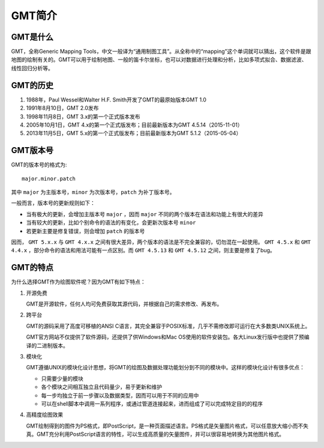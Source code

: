 GMT简介
=======

GMT是什么
---------

GMT，全称Generic Mapping Tools，中文一般译为“通用制图工具”。从全称中的“mapping”这个单词就可以猜出，这个软件是跟地图的绘制有关的。GMT可以用于绘制地图、一般的笛卡尔坐标，也可以对数据进行处理和分析，比如多项式拟合、数据滤波、线性回归分析等。

GMT的历史
---------

#. 1988年，Paul Wessel和Walter H.F. Smith开发了GMT的最原始版本GMT 1.0
#. 1991年8月10日，GMT 2.0发布
#. 1998年11月8日，GMT 3.x的第一个正式版本发布
#. 2005年10月1日，GMT 4.x的第一个正式版发布；目前最新版本为GMT 4.5.14（2015-11-01）
#. 2013年11月5日，GMT 5.x的第一个正式版发布；目前最新版本为GMT 5.1.2（2015-05-04）

GMT版本号
---------

GMT的版本号的格式为::

    major.minor.patch

其中 ``major`` 为主版本号，``minor`` 为次版本号，``patch`` 为补丁版本号。

一般而言，版本号的更新规则如下：

- 当有极大的更新，会增加主版本号 ``major`` ，因而 ``major`` 不同的两个版本在语法和功能上有很大的差异
- 当有较大的更新，比如个别命令的语法的有变化，会更新次版本号 ``minor``
- 若更新主要是修复错误，则会增加 ``patch`` 的版本号

因而， ``GMT 5.x.x`` 与 ``GMT 4.x.x`` 之间有很大差异，两个版本的语法是不完全兼容的，切勿混在一起使用。 ``GMT 4.5.x`` 和 ``GMT 4.4.x`` ，部分命令的语法和用法可能有一点区别。而 ``GMT 4.5.13`` 和 ``GMT 4.5.12`` 之间，则主要是修复了bug。

GMT的特点
---------

为什么选择GMT作为绘图软件呢？因为GMT有如下特点：

#. 开源免费

   GMT是开源软件，任何人均可免费获取其源代码，并根据自己的需求修改、再发布。

#. 跨平台

   GMT的源码采用了高度可移植的ANSI C语言，其完全兼容于POSIX标准，几乎不需修改即可运行在大多数类UNIX系统上。

   GMT官方网站不仅提供了软件源码，还提供了供Windows和Mac OS使用的软件安装包。各大Linux发行版中也提供了预编译的二进制版本。

#. 模块化

   GMT遵循UNIX的模块化设计思想，将GMT的绘图及数据处理功能划分到不同的模块中。这样的模块化设计有很多优点：

   - 只需要少量的模块
   - 各个模块之间相互独立且代码量少，易于更新和维护
   - 每一步均独立于前一步骤以及数据类型，因而可以用于不同的应用中
   - 可以在shell脚本中调用一系列程序，或通过管道连接起来，进而组成了可以完成特定目的的程序

#. 高精度绘图效果

   GMT绘制得到的图件为PS格式，即PostScript，是一种页面描述语言。PS格式是矢量图片格式，可以任意放大缩小而不失真。GMT充分利用PostScript语言的特性，可以生成高质量的矢量图件，并可以很容易地转换为其他图片格式。
